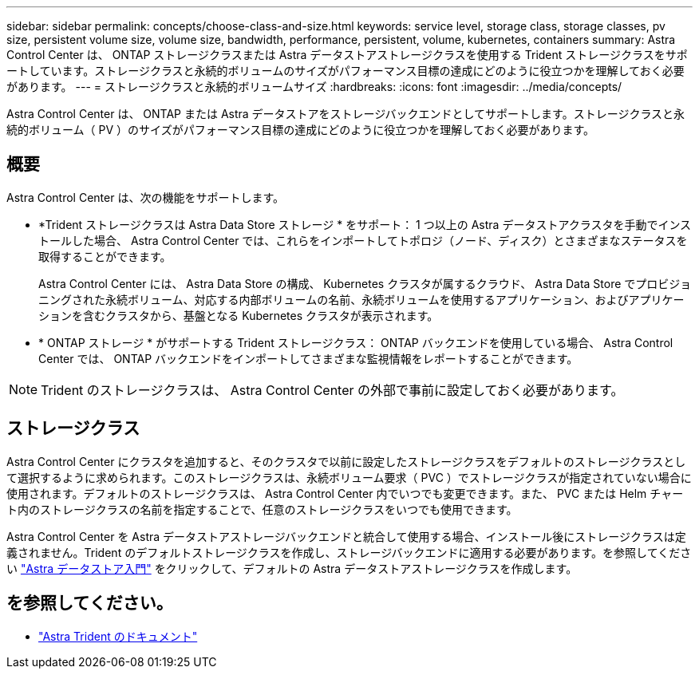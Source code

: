 ---
sidebar: sidebar 
permalink: concepts/choose-class-and-size.html 
keywords: service level, storage class, storage classes, pv size, persistent volume size, volume size, bandwidth, performance, persistent, volume, kubernetes, containers 
summary: Astra Control Center は、 ONTAP ストレージクラスまたは Astra データストアストレージクラスを使用する Trident ストレージクラスをサポートしています。ストレージクラスと永続的ボリュームのサイズがパフォーマンス目標の達成にどのように役立つかを理解しておく必要があります。 
---
= ストレージクラスと永続的ボリュームサイズ
:hardbreaks:
:icons: font
:imagesdir: ../media/concepts/


[role="lead"]
Astra Control Center は、 ONTAP または Astra データストアをストレージバックエンドとしてサポートします。ストレージクラスと永続的ボリューム（ PV ）のサイズがパフォーマンス目標の達成にどのように役立つかを理解しておく必要があります。



== 概要

Astra Control Center は、次の機能をサポートします。

* *Trident ストレージクラスは Astra Data Store ストレージ * をサポート： 1 つ以上の Astra データストアクラスタを手動でインストールした場合、 Astra Control Center では、これらをインポートしてトポロジ（ノード、ディスク）とさまざまなステータスを取得することができます。
+
Astra Control Center には、 Astra Data Store の構成、 Kubernetes クラスタが属するクラウド、 Astra Data Store でプロビジョニングされた永続ボリューム、対応する内部ボリュームの名前、永続ボリュームを使用するアプリケーション、およびアプリケーションを含むクラスタから、基盤となる Kubernetes クラスタが表示されます。

* * ONTAP ストレージ * がサポートする Trident ストレージクラス： ONTAP バックエンドを使用している場合、 Astra Control Center では、 ONTAP バックエンドをインポートしてさまざまな監視情報をレポートすることができます。



NOTE: Trident のストレージクラスは、 Astra Control Center の外部で事前に設定しておく必要があります。



== ストレージクラス

Astra Control Center にクラスタを追加すると、そのクラスタで以前に設定したストレージクラスをデフォルトのストレージクラスとして選択するように求められます。このストレージクラスは、永続ボリューム要求（ PVC ）でストレージクラスが指定されていない場合に使用されます。デフォルトのストレージクラスは、 Astra Control Center 内でいつでも変更できます。また、 PVC または Helm チャート内のストレージクラスの名前を指定することで、任意のストレージクラスをいつでも使用できます。

Astra Control Center を Astra データストアストレージバックエンドと統合して使用する場合、インストール後にストレージクラスは定義されません。Trident のデフォルトストレージクラスを作成し、ストレージバックエンドに適用する必要があります。を参照してください https://docs.netapp.com/us-en/astra-data-store/get-started/setup-ads.html#set-up-astra-data-store-as-storage-backend["Astra データストア入門"] をクリックして、デフォルトの Astra データストアストレージクラスを作成します。



== を参照してください。

* https://docs.netapp.com/us-en/trident/index.html["Astra Trident のドキュメント"^]

